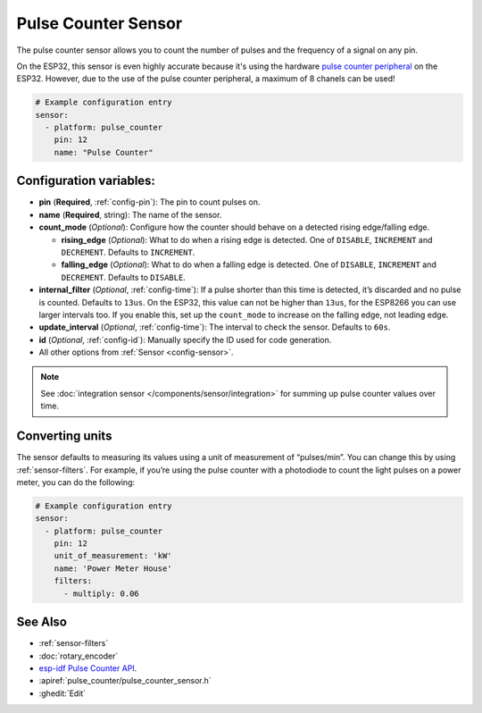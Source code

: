 Pulse Counter Sensor
====================

.. seo::
    :description: Instructions for setting up pulse counter sensors.
    :image: pulse.png

The pulse counter sensor allows you to count the number of pulses and the frequency of a signal
on any pin.

On the ESP32, this sensor is even highly accurate because it's using the hardware `pulse counter
peripheral <https://docs.espressif.com/projects/esp-idf/en/latest/api-reference/peripherals/pcnt.html>`__
on the ESP32. However, due to the use of the pulse counter peripheral, a maximum of 8 chanels can be used! 

.. figure:: images/pulse-counter.png
    :align: center
    :width: 80.0%

.. code-block:: yaml

    # Example configuration entry
    sensor:
      - platform: pulse_counter
        pin: 12
        name: "Pulse Counter"

Configuration variables:
------------------------

- **pin** (**Required**, :ref:`config-pin`): The pin to count pulses on.
- **name** (**Required**, string): The name of the sensor.
- **count_mode** (*Optional*): Configure how the counter should behave
  on a detected rising edge/falling edge.

  - **rising_edge** (*Optional*): What to do when a rising edge is
    detected. One of ``DISABLE``, ``INCREMENT`` and ``DECREMENT``.
    Defaults to ``INCREMENT``.
  - **falling_edge** (*Optional*): What to do when a falling edge is
    detected. One of ``DISABLE``, ``INCREMENT`` and ``DECREMENT``.
    Defaults to ``DISABLE``.

- **internal_filter** (*Optional*, :ref:`config-time`): If a pulse shorter than this
  time is detected, it’s discarded and no pulse is counted. Defaults to ``13us``. On the ESP32,
  this value can not be higher than ``13us``, for the ESP8266 you can use larger intervals too.
  If you enable this, set up the ``count_mode`` to increase on the falling edge, not leading edge.

- **update_interval** (*Optional*, :ref:`config-time`): The interval to check the sensor. Defaults to ``60s``.

- **id** (*Optional*, :ref:`config-id`): Manually specify the ID used for code generation.
- All other options from :ref:`Sensor <config-sensor>`.

.. note::

    See :doc:`integration sensor </components/sensor/integration>` for summing up pulse counter
    values over time.

Converting units
----------------

The sensor defaults to measuring its values using a unit of measurement
of “pulses/min”. You can change this by using :ref:`sensor-filters`.
For example, if you’re using the pulse counter with a photodiode to
count the light pulses on a power meter, you can do the following:

.. code-block:: yaml

    # Example configuration entry
    sensor:
      - platform: pulse_counter
        pin: 12
        unit_of_measurement: 'kW'
        name: 'Power Meter House'
        filters:
          - multiply: 0.06

See Also
--------

- :ref:`sensor-filters`
- :doc:`rotary_encoder`
- `esp-idf Pulse Counter API <https://docs.espressif.com/projects/esp-idf/en/latest/api-reference/peripherals/pcnt.html>`__.
- :apiref:`pulse_counter/pulse_counter_sensor.h`
- :ghedit:`Edit`
